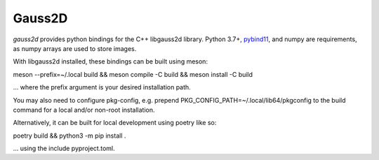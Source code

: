 Gauss2D
#######

.. todo image:: https://img.shields.io/pypi/v/gauss2d.svg
   .. todo   :target: https://pypi.python.org/pypi/gauss2d

.. todo image:: https://img.shields.io/pypi/pyversions/gauss2d.svg
   .. todo   :target: https://pypi.python.org/pypi/gauss2d

*gauss2d* provides python bindings for the C++ libgauss2d library.
Python 3.7+, `pybind11 <https://github.com/pybind/pybind11>`_, and numpy are 
requirements, as numpy arrays are used to store images.

With libgauss2d installed, these bindings can be built using meson:

meson --prefix=~/.local build && meson compile -C build && meson install -C build

... where the prefix argument is your desired installation path.

You may also need to configure pkg-config, e.g. prepend 
PKG_CONFIG_PATH=~/.local/lib64/pkgconfig to the build command for a local
and/or non-root installation.

Alternatively, it can be built for local development using poetry like so:

poetry build && python3 -m pip install .

... using the include pyproject.toml.

.. todo *gauss2d* is available in `PyPI <https://pypi.python.org/pypi/multiprofit>`_
   .. and thus can be easily installed via::

.. pip install multiprofit
